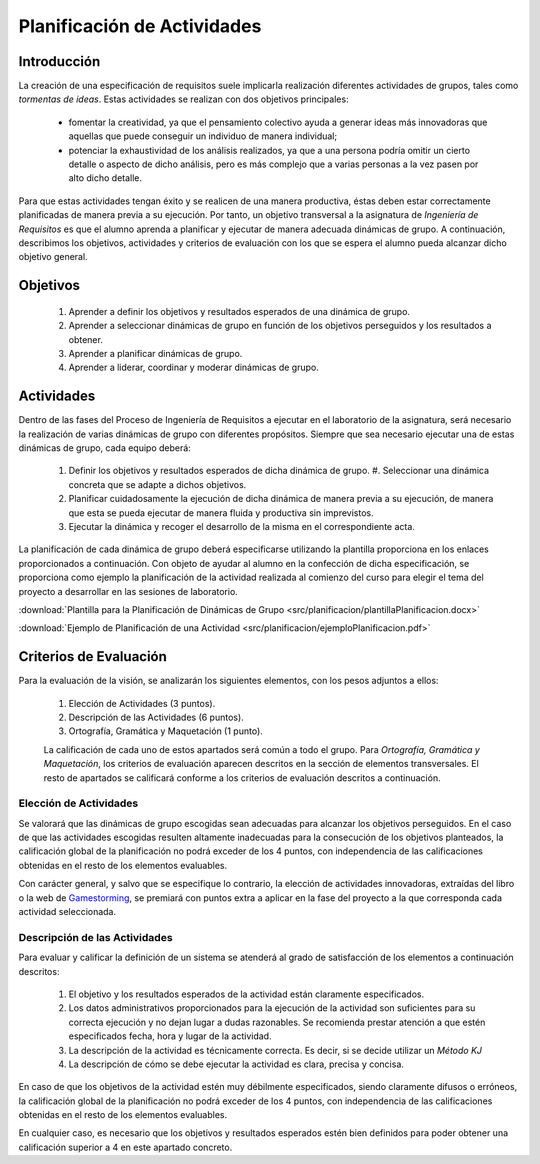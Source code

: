 ==============================
 Planificación de Actividades
==============================

Introducción
==============

La creación de una especificación de requisitos suele implicarla realización  diferentes actividades de grupos, tales como *tormentas de ideas*.
Estas actividades se realizan con dos objetivos principales:

  * fomentar la creatividad, ya que el pensamiento colectivo ayuda a generar ideas más innovadoras que aquellas que puede conseguir un individuo de manera individual;
  * potenciar la exhaustividad de los análisis realizados, ya que a una persona podría omitir un cierto detalle o aspecto de dicho análisis, pero es más complejo que a varias personas a la vez pasen por alto dicho detalle.

Para que estas actividades tengan éxito y se realicen de una manera productiva, éstas deben estar correctamente planificadas de manera previa a su ejecución.
Por tanto, un objetivo transversal a la asignatura de *Ingeniería de Requisitos* es que el alumno aprenda a planificar y ejecutar de manera adecuada dinámicas de grupo. A continuación, describimos los objetivos, actividades y criterios de evaluación con los que se espera el alumno pueda alcanzar dicho objetivo general.

Objetivos
==========

  #. Aprender a definir los objetivos y resultados esperados de una dinámica de grupo.
  #. Aprender a seleccionar dinámicas de grupo en función de los objetivos perseguidos y los resultados a obtener.
  #. Aprender a planificar dinámicas de grupo.
  #. Aprender a liderar, coordinar y moderar dinámicas de grupo.

Actividades
============

Dentro de las fases del Proceso de Ingeniería de Requisitos a ejecutar en el laboratorio de la asignatura, será necesario la realización de varias dinámicas de grupo con diferentes propósitos. Siempre que sea necesario ejecutar una de estas dinámicas de grupo, cada equipo deberá:

  #. Definir los objetivos y resultados esperados de dicha dinámica de grupo. #. Seleccionar una dinámica concreta que se adapte a dichos objetivos.
  #. Planificar cuidadosamente la ejecución de dicha dinámica de manera previa a su ejecución, de manera que esta se pueda ejecutar de manera fluida y productiva sin imprevistos.
  #. Ejecutar la dinámica y recoger el desarrollo de la misma en el correspondiente acta.

La planificación de cada dinámica de grupo deberá especificarse utilizando la plantilla proporciona en los enlaces proporcionados a continuación. Con objeto de ayudar al alumno en la confección de dicha especificación, se proporciona como ejemplo la planificación de la actividad realizada al comienzo del curso para elegir el tema del proyecto a desarrollar en las sesiones de laboratorio.

:download:`Plantilla para la Planificación de Dinámicas de Grupo <src/planificacion/plantillaPlanificacion.docx>`

:download:`Ejemplo de Planificación de una Actividad <src/planificacion/ejemploPlanificacion.pdf>`

Criterios de Evaluación
=========================

Para la evaluación de la visión, se analizarán los siguientes elementos, con los pesos adjuntos a ellos:

  #. Elección de Actividades (3 puntos).
  #. Descripción de las Actividades (6 puntos).
  #. Ortografía, Gramática y Maquetación (1 punto).

  La calificación de cada uno de estos apartados será común a todo el grupo.
  Para *Ortografía, Gramática y Maquetación*, los criterios de evaluación aparecen descritos en la sección de elementos transversales. El resto de apartados se calificará conforme a los criterios de evaluación descritos a continuación.

Elección de Actividades
------------------------

Se valorará que las dinámicas de grupo escogidas sean adecuadas para alcanzar los objetivos perseguidos. En el caso de que las actividades escogidas resulten altamente inadecuadas para la consecución de los objetivos planteados, la calificación global de la planificación no podrá exceder de los 4 puntos, con independencia de las calificaciones obtenidas en el resto de los elementos evaluables.

Con carácter general, y salvo que se especifique lo contrario, la elección de actividades innovadoras, extraídas del libro o la web de `Gamestorming <https://gamestorming.com/>`_, se premiará con puntos extra a aplicar en la fase del proyecto a la que corresponda cada actividad seleccionada.

Descripción de las Actividades
-------------------------------

Para evaluar y calificar la definición de un sistema se atenderá al grado de satisfacción de los elementos a continuación descritos:

  #. El objetivo y los resultados esperados de la actividad están claramente especificados.
  #. Los datos administrativos proporcionados para la ejecución de la actividad son suficientes para su correcta ejecución y no dejan lugar a dudas razonables. Se recomienda prestar atención a que estén especificados fecha, hora y lugar de la actividad.
  #. La descripción de la actividad es técnicamente correcta. Es decir, si se decide utilizar un *Método KJ*
  #. La descripción de cómo se debe ejecutar la actividad es clara, precisa y concisa.

En caso de que los objetivos de la actividad estén muy débilmente especificados, siendo claramente difusos o erróneos, la calificación global de la planificación no podrá exceder de los 4 puntos, con independencia de las calificaciones obtenidas en el resto de los elementos evaluables.

En cualquier caso, es necesario que los objetivos y resultados esperados estén bien definidos para poder obtener una calificación superior a 4 en este apartado concreto.
